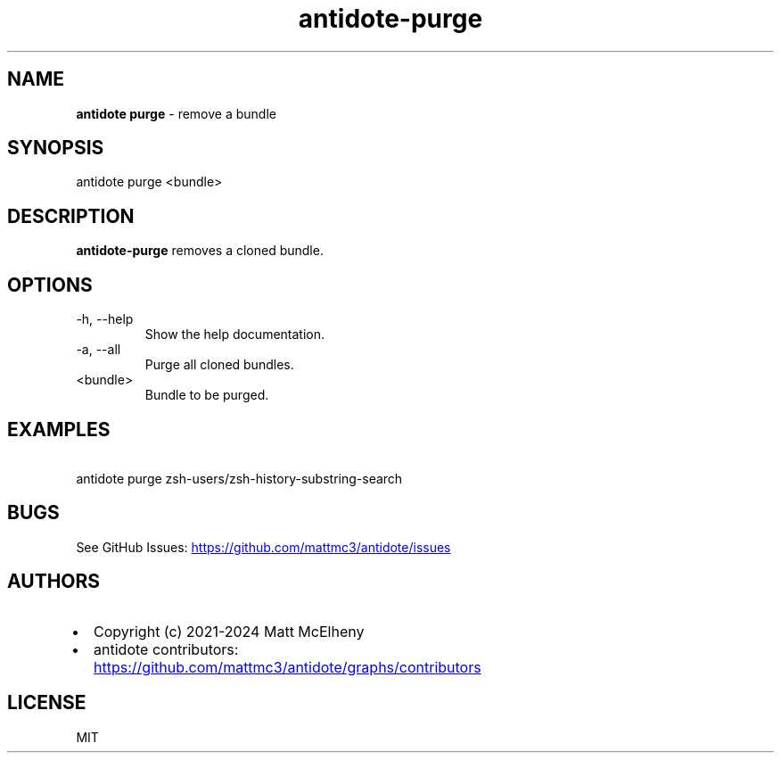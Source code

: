 .\" Automatically generated by Pandoc 3.1.12.2
.\"
.TH "antidote\-purge" "1" "" "" "Antidote Manual"
.SH NAME
\f[B]antidote purge\f[R] \- remove a bundle
.SH SYNOPSIS
.PP
antidote purge <bundle>
.SH DESCRIPTION
\f[B]antidote\-purge\f[R] removes a cloned bundle.
.SH OPTIONS
.TP
\-h, \-\-help
Show the help documentation.
.TP
\-a, \-\-all
Purge all cloned bundles.
.TP
<bundle>
Bundle to be purged.
.SH EXAMPLES
.PP
\ \ antidote purge zsh\-users/zsh\-history\-substring\-search
.SH BUGS
See GitHub Issues: \c
.UR https://github.com/mattmc3/antidote/issues
.UE \c
.SH AUTHORS
.IP \[bu] 2
Copyright (c) 2021\-2024 Matt McElheny
.IP \[bu] 2
antidote contributors: \c
.UR https://github.com/mattmc3/antidote/graphs/contributors
.UE \c
.SH LICENSE
MIT
